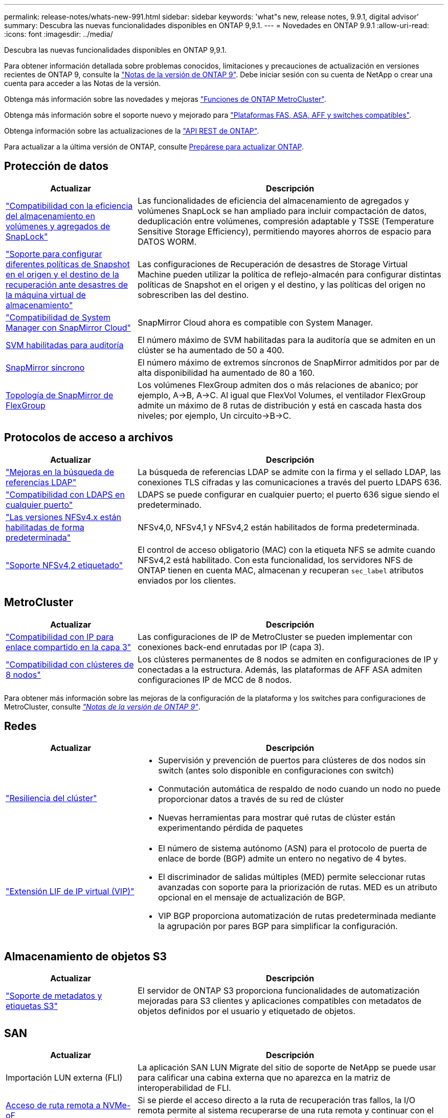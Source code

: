 ---
permalink: release-notes/whats-new-991.html 
sidebar: sidebar 
keywords: 'what"s new, release notes, 9.9.1, digital advisor' 
summary: Descubra las nuevas funcionalidades disponibles en ONTAP 9,9.1. 
---
= Novedades en ONTAP 9.9.1
:allow-uri-read: 
:icons: font
:imagesdir: ../media/


[role="lead"]
Descubra las nuevas funcionalidades disponibles en ONTAP 9,9.1.

Para obtener información detallada sobre problemas conocidos, limitaciones y precauciones de actualización en versiones recientes de ONTAP 9, consulte la https://library.netapp.com/ecm/ecm_download_file/ECMLP2492508["Notas de la versión de ONTAP 9"^]. Debe iniciar sesión con su cuenta de NetApp o crear una cuenta para acceder a las Notas de la versión.

Obtenga más información sobre las novedades y mejoras https://docs.netapp.com/us-en/ontap-metrocluster/releasenotes/mcc-new-features.html["Funciones de ONTAP MetroCluster"^].

Obtenga más información sobre el soporte nuevo y mejorado para https://docs.netapp.com/us-en/ontap-systems/whats-new.html["Plataformas FAS, ASA, AFF y switches compatibles"^].

Obtenga información sobre las actualizaciones de la https://docs.netapp.com/us-en/ontap-automation/whats_new.html["API REST de ONTAP"^].

Para actualizar a la última versión de ONTAP, consulte xref:../upgrade/prepare.html[Prepárese para actualizar ONTAP].



== Protección de datos

[cols="30%,70%"]
|===
| Actualizar | Descripción 


| link:../snaplock/index.html["Compatibilidad con la eficiencia del almacenamiento en volúmenes y agregados de SnapLock"] | Las funcionalidades de eficiencia del almacenamiento de agregados y volúmenes SnapLock se han ampliado para incluir compactación de datos, deduplicación entre volúmenes, compresión adaptable y TSSE (Temperature Sensitive Storage Efficiency), permitiendo mayores ahorros de espacio para DATOS WORM. 


| link:../data-protection/snapmirror-svm-replication-concept.html["Soporte para configurar diferentes políticas de Snapshot en el origen y el destino de la recuperación ante desastres de la máquina virtual de almacenamiento"] | Las configuraciones de Recuperación de desastres de Storage Virtual Machine pueden utilizar la política de reflejo-almacén para configurar distintas políticas de Snapshot en el origen y el destino, y las políticas del origen no sobrescriben las del destino. 


| link:../data-protection/snapmirror-licensing-concept.html["Compatibilidad de System Manager con SnapMirror Cloud"] | SnapMirror Cloud ahora es compatible con System Manager. 


| xref:../nas-audit/enable-disable-auditing-svms-task.html[SVM habilitadas para auditoría] | El número máximo de SVM habilitadas para la auditoría que se admiten en un clúster se ha aumentado de 50 a 400. 


| xref:../data-protection/snapmirror-synchronous-disaster-recovery-basics-concept.html[SnapMirror síncrono] | El número máximo de extremos síncronos de SnapMirror admitidos por par de alta disponibilidad ha aumentado de 80 a 160. 


| xref:../flexgroup/create-snapmirror-relationship-task.html[Topología de SnapMirror de FlexGroup] | Los volúmenes FlexGroup admiten dos o más relaciones de abanico; por ejemplo, A→B, A→C. Al igual que FlexVol Volumes, el ventilador FlexGroup admite un máximo de 8 rutas de distribución y está en cascada hasta dos niveles; por ejemplo, Un circuito→B→C. 
|===


== Protocolos de acceso a archivos

[cols="30%,70%"]
|===
| Actualizar | Descripción 


| link:../nfs-config/using-ldap-concept.html["Mejoras en la búsqueda de referencias LDAP"] | La búsqueda de referencias LDAP se admite con la firma y el sellado LDAP, las conexiones TLS cifradas y las comunicaciones a través del puerto LDAPS 636. 


| link:../nfs-admin/ldaps-concept.html["Compatibilidad con LDAPS en cualquier puerto"] | LDAPS se puede configurar en cualquier puerto; el puerto 636 sigue siendo el predeterminado. 


| link:../nfs-admin/supported-versions-clients-reference.html["Las versiones NFSv4.x están habilitadas de forma predeterminada"] | NFSv4,0, NFSv4,1 y NFSv4,2 están habilitados de forma predeterminada. 


| link:../nfs-admin/enable-nfsv42-security-labels-task.html["Soporte NFSv4,2 etiquetado"] | El control de acceso obligatorio (MAC) con la etiqueta NFS se admite cuando NFSv4,2 está habilitado. Con esta funcionalidad, los servidores NFS de ONTAP tienen en cuenta MAC, almacenan y recuperan `sec_label` atributos enviados por los clientes. 
|===


== MetroCluster

[cols="30%,70%"]
|===
| Actualizar | Descripción 


| link:https://docs.netapp.com/us-en/ontap-metrocluster/install-ip/concept_considerations_layer_3.html["Compatibilidad con IP para enlace compartido en la capa 3"^] | Las configuraciones de IP de MetroCluster se pueden implementar con conexiones back-end enrutadas por IP (capa 3). 


| link:https://docs.netapp.com/us-en/ontap-metrocluster/install-ip/task_install_and_cable_the_mcc_components.html["Compatibilidad con clústeres de 8 nodos"^] | Los clústeres permanentes de 8 nodos se admiten en configuraciones de IP y conectadas a la estructura. Además, las plataformas de AFF ASA admiten configuraciones IP de MCC de 8 nodos. 
|===
Para obtener más información sobre las mejoras de la configuración de la plataforma y los switches para configuraciones de MetroCluster, consulte _link:https://library.netapp.com/ecm/ecm_download_file/ECMLP2492508["Notas de la versión de ONTAP 9"^]_.



== Redes

[cols="30%,70%"]
|===
| Actualizar | Descripción 


 a| 
link:../high-availability/index.html["Resiliencia del clúster"]
 a| 
* Supervisión y prevención de puertos para clústeres de dos nodos sin switch (antes solo disponible en configuraciones con switch)
* Conmutación automática de respaldo de nodo cuando un nodo no puede proporcionar datos a través de su red de clúster
* Nuevas herramientas para mostrar qué rutas de clúster están experimentando pérdida de paquetes




 a| 
link:../networking/configure_virtual_ip_@vip@_lifs.html["Extensión LIF de IP virtual (VIP)"]
 a| 
* El número de sistema autónomo (ASN) para el protocolo de puerta de enlace de borde (BGP) admite un entero no negativo de 4 bytes.
* El discriminador de salidas múltiples (MED) permite seleccionar rutas avanzadas con soporte para la priorización de rutas. MED es un atributo opcional en el mensaje de actualización de BGP.
* VIP BGP proporciona automatización de rutas predeterminada mediante la agrupación por pares BGP para simplificar la configuración.


|===


== Almacenamiento de objetos S3

[cols="30%,70%"]
|===
| Actualizar | Descripción 


| link:../s3-config/enable-client-access-from-s3-app-task.html["Soporte de metadatos y etiquetas S3"] | El servidor de ONTAP S3 proporciona funcionalidades de automatización mejoradas para S3 clientes y aplicaciones compatibles con metadatos de objetos definidos por el usuario y etiquetado de objetos. 
|===


== SAN

[cols="30%,70%"]
|===
| Actualizar | Descripción 


| Importación LUN externa (FLI) | La aplicación SAN LUN Migrate del sitio de soporte de NetApp se puede usar para calificar una cabina externa que no aparezca en la matriz de interoperabilidad de FLI. 


| xref:../san-config/host-support-multipathing-concept.html[Acceso de ruta remota a NVMe-oF] | Si se pierde el acceso directo a la ruta de recuperación tras fallos, la I/O remota permite al sistema recuperarse de una ruta remota y continuar con el acceso a los datos. 


| xref:../asa/overview.html[Compatibilidad con clústeres de 12 nodos en ASAS] | Los clústeres de 12 nodos son compatibles con las configuraciones de AFF ASA. Los clústeres de ASA pueden incluir una combinación de distintos tipos de sistemas de ASA. 


| xref:../asa/overview.html[Protocolo NVMe-oF en ASAS] | La compatibilidad con el protocolo NVMe-oF también está disponible en un sistema AFF ASA. 


 a| 
Mejoras de iGroups
 a| 
* xref:../task_san_create_nested_igroup.html[Puede crear un igroup compuesto por iGroups existentes].
* Se puede añadir una descripción a un igroup o iniciadores de host que funciona como alias para el iniciador del igroup o del host.
* xref:../task_san_map_igroups_to_multiple_luns.html[Puede asignar iGroups a dos o más LUN simultáneamente.]




| xref:../san-admin/storage-virtualization-vmware-copy-offload-concept.html[Mejora del rendimiento de una única LUN] | El rendimiento de una única LUN para AFF ha mejorado de forma significativa, lo cual lo hace ideal para simplificar las puestas en marcha en entornos virtuales. Por ejemplo, A800 puede proporcionar hasta un 400 % más de IOPS de lectura aleatoria. 
|===


== Seguridad

[cols="30%,70%"]
|===
| Actualizar | Descripción 


| xref:../system-admin/configure-saml-authentication-task.html[Soporte para la autenticación multifactor con Cisco DUO cuando se inicia sesión en System Manager]  a| 
A partir de ONTAP 9,9.1P3, puede configurar Cisco DUO como proveedor de identidad (IdP) SAML, lo que permite a los usuarios autenticarse mediante Cisco DUO cuando inician sesión en System Manager.

|===


== Eficiencia del almacenamiento

[cols="30%,70%"]
|===
| Actualizar | Descripción 


| link:https://docs.netapp.com/us-en/ontap-cli-991/volume-modify.html["Establezca el número máximo de archivos para el volumen"^] | Automatice los máximos de archivos con el parámetro volume `-files-set-maximum`, eliminando la necesidad de controlar los límites de los archivos. 
|===


== Mejoras de administración de recursos de almacenamiento

[cols="30%,70%"]
|===
| Actualizar | Descripción 


| xref:../concept_nas_file_system_analytics_overview.html[Mejoras de gestión de análisis del sistema de archivos (FSA) en System Manager] | FSA proporciona funciones adicionales de System Manager para realizar búsquedas y filtros, y para tomar medidas según las recomendaciones de FSA. 


| xref:../flexcache/accelerate-data-access-concept.html[Soporte para caché de consulta negativa] | Almacena en la caché un error de archivo no encontrado en el volumen FlexCache para reducir el tráfico de red provocado por las llamadas al origen. 


| xref:../flexcache/supported-unsupported-features-concept.html[Recuperación ante desastres con FlexCache] | Proporciona migración de clientes sin interrupciones de una caché a otra. 


| xref:../flexgroup/supported-unsupported-config-concept.html[Compatibilidad de SnapMirror en cascada y distribución ramificada para volúmenes FlexGroup] | Ofrece compatibilidad con relaciones de dispersión de SnapMirror y SnapMirror para volúmenes de FlexGroup. 


| xref:../flexgroup/supported-unsupported-config-concept.html[Compatibilidad de recuperación ante desastres de SVM para volúmenes de FlexGroup] | La compatibilidad con la recuperación ante desastres de SVM para volúmenes de FlexGroup proporciona redundancia mediante SnapMirror para replicar y sincronizar la configuración y los datos de una SVM. 


| xref:../flexgroup/supported-unsupported-config-concept.html[Compatibilidad de generación de informes sobre espacio lógico y aplicación de políticas para volúmenes de FlexGroup] | Puede mostrar y limitar la cantidad de espacio lógico que consumen los usuarios de volúmenes de FlexGroup. 


| xref:../smb-config/configure-client-access-shared-storage-concept.html[Soporte de acceso SMB en qtrees] | El acceso SMB es compatible con qtrees en volúmenes FlexVol y FlexGroup con SMB habilitado. 
|===


== System Manager

[cols="30%,70%"]
|===
| Actualizar | Descripción 


| xref:../task_admin_monitor_risks.html[System Manager muestra los riesgos que informa el asesor digital] | Utilice System Manager para enlazar con el asesor digital de Active IQ (también conocido como asesor digital), donde genera informes de oportunidades para reducir el riesgo y mejorar el rendimiento y la eficiencia de su entorno de almacenamiento. 


| xref:../task_san_provision_linux.html[Asigne manualmente los niveles locales] | Los usuarios de System Manager pueden asignar un nivel local manualmente cuando se crean o se añaden volúmenes y LUN. 


| xref:../task_nas_manage_directories_files.html[Eliminación rápida de directorios] | Los directorios se pueden eliminar en System Manager con una funcionalidad de eliminación rápida de directorios de baja latencia. 


| xref:../task_admin_use_ansible_playbooks_add_edit_volumes_luns.html[Genere libros de estrategia de Ansible] | Los usuarios de System Manager pueden generar libros de estrategia de Ansible desde la interfaz de usuario para unos pocos flujos de trabajo seleccionados y pueden usarlos en una herramienta de automatización para añadir o editar repetidamente volúmenes o LUN. 


| xref:../task_admin_troubleshoot_hardware_problems.html[Visualización de hardware] | Presentada por primera vez en ONTAP 9,8, la función de visualización de hardware ahora es compatible con todas las plataformas AFF. 


| xref:../task_admin_troubleshoot_hardware_problems.html[Integración con el asesor digital] | Los usuarios de System Manager pueden ver casos de soporte asociados con el clúster y la descarga. También pueden copiar los detalles del clúster necesarios para enviar nuevos casos de soporte en la página de soporte de NetApp. Los usuarios de System Manager pueden recibir alertas del asesor digital para informarles cuando haya disponibles nuevas actualizaciones de firmware. A continuación, podrán descargar la imagen de firmware y cargarla mediante System Manager. 


| xref:../task_cloud_backup_data_using_cbs.html[Integración con Cloud Manager] | Los usuarios de System Manager pueden configurar una protección para hacer backups de los datos en extremos de cloud público mediante Cloud Backup Service. 


| xref:../task_dp_configure_mirror.html[Mejoras en el flujo de trabajo de aprovisionamiento de protección de datos] | Los usuarios de System Manager pueden asignar manualmente un destino de SnapMirror y un nombre de igroup al configurar la protección de datos. 


| xref:../concept_admin_viewing_managing_network.html[Gestión de puertos de red mejorada] | La página de interfaces de red tiene capacidades mejoradas para mostrar y gestionar interfaces en sus puertos domésticos. 


| Mejoras de administración del sistema  a| 
* xref:../task_san_create_nested_igroup.html[Compatibilidad con iGroups anidados]
* xref:../task_san_map_igroups_to_multiple_luns.html[Asigne varias LUN a un igroup en una única tarea y puede utilizar un alias WWPN para filtrar durante el proceso.]
* xref:../task_admin_troubleshoot_hardware_problems.html[Durante la creación de NVMe-oF, ya no es necesario seleccionar puertos idénticos en ambas controladoras.]
* xref:../task_admin_troubleshoot_hardware_problems.html[Deshabilite los puertos FC con un botón de alternar para cada puerto.]




 a| 
xref:../task_dp_configure_snapshot.html[Visualización mejorada en System Manager de información sobre las copias Snapshot]
 a| 
* Los usuarios de System Manager pueden ver el tamaño de las copias de Snapshot y la etiqueta de SnapMirror.
* Las reservas de copias snapshot se establecen en cero si están deshabilitadas las copias snapshot.




| Pantalla mejorada en System Manager acerca de información de capacidad y ubicación para los niveles de almacenamiento  a| 
* xref:../concept_admin_viewing_managing_network.html[Una nueva columna **Tiers** identifica los niveles locales (agregados) en los que reside cada volumen.]
* xref:../concept_capacity_measurements_in_sm.html[System Manager muestra la capacidad física utilizada junto con la capacidad utilizada lógica en el nivel de clúster y el nivel local (agregado).]
* xref:../concept_admin_viewing_managing_network.html[Los nuevos campos de visualización de capacidad permiten supervisar la capacidad, realizar un seguimiento de los volúmenes que se acercan a la capacidad o que están infrautilizados.]




| xref:../task_cp_dashboard_tour.html[Muestre en System Manager de alertas de emergencia de EMS y otros errores y advertencias] | La cantidad de alertas de EMS recibidas en 24 horas, así como otros errores y advertencias, se muestran en la tarjeta de estado de System Manager. 
|===